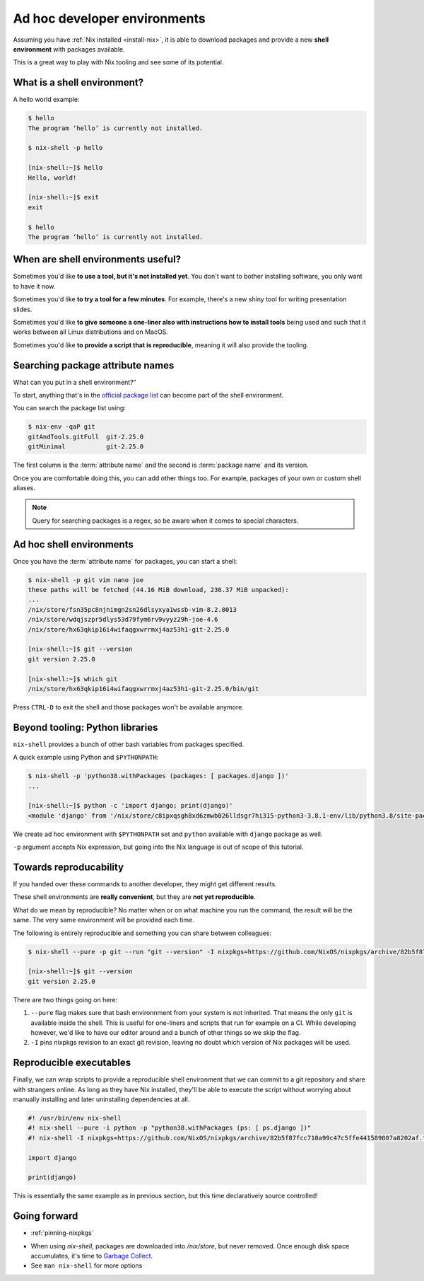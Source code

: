 Ad hoc developer environments
=============================

Assuming you have :ref:`Nix installed <install-nix>`, it is able to download packages
and provide a new **shell environment** with packages available.

This is a great way to play with Nix tooling and see some of its potential.


What is a shell environment?
----------------------------

A hello world example:

.. code:: shell-session

    $ hello             
    The program ‘hello’ is currently not installed.

    $ nix-shell -p hello             

    [nix-shell:~]$ hello
    Hello, world!

    [nix-shell:~]$ exit
    exit

    $ hello             
    The program ‘hello’ is currently not installed.


When are shell environments useful?
-----------------------------------

Sometimes you'd like **to use a tool, but it's not installed yet**. You don't want to
bother installing software, you only want to have it now.

Sometimes you'd like **to try a tool for a few minutes**. For example, there's a new shiny
tool for writing presentation slides. 

Sometimes you'd like **to give someone a one-liner also with instructions how to install
tools** being used and such that it works between all Linux distributions and on MacOS.

Sometimes you'd like **to provide a script that is reproducible**, meaning it will also provide the tooling.


Searching package attribute names
---------------------------------

What can you put in a shell environment?”

To start, anything that's in the `official package list <https://nixos.org/nixos/packages.html>`_ can become part of the shell environment.

You can search the package list using:

.. code:: shell-session

    $ nix-env -qaP git
    gitAndTools.gitFull  git-2.25.0
    gitMinimal           git-2.25.0


The first column is the :term:`attribute name` and the second is :term:`package name` and its version.

Once you are comfortable doing this, you can add other things too. 
For example, packages of your own or custom shell aliases.

.. note::

   Query for searching packages is a regex, so be aware when it comes to special characters.


Ad hoc shell environments
-------------------------

Once you have the :term:`attribute name` for packages, you can start a shell:

.. code:: shell-session

    $ nix-shell -p git vim nano joe
    these paths will be fetched (44.16 MiB download, 236.37 MiB unpacked):
    ...
    /nix/store/fsn35pc8njnimgn2sn26dlsyxya1wssb-vim-8.2.0013
    /nix/store/wdqjszpr5dlys53d79fym6rv9vyyz29h-joe-4.6
    /nix/store/hx63qkip16i4wifaqgxwrrmxj4az53h1-git-2.25.0

    [nix-shell:~]$ git --version
    git version 2.25.0

    [nix-shell:~]$ which git
    /nix/store/hx63qkip16i4wifaqgxwrrmxj4az53h1-git-2.25.0/bin/git

Press ``CTRL-D`` to exit the shell and those packages won't be available anymore.


Beyond tooling: Python libraries
--------------------------------

``nix-shell`` provides a bunch of other bash variables from packages specified.

A quick example using Python and ``$PYTHONPATH``:

.. code:: shell-session

    $ nix-shell -p 'python38.withPackages (packages: [ packages.django ])' 
    ...

    [nix-shell:~]$ python -c 'import django; print(django)'
    <module 'django' from '/nix/store/c8ipxqsgh8xd6zmwb026lldsgr7hi315-python3-3.8.1-env/lib/python3.8/site-packages/django/__init__.py'>

We create ad hoc environment with ``$PYTHONPATH`` set and ``python`` available with ``django`` package as well.

``-p`` argument accepts Nix expression, but going into the Nix language is out of scope of this tutorial.


Towards reproducability
-----------------------

If you handed over these commands to another developer, they might get different results.

These shell environments are **really convenient**, but they are **not yet reproducible**.

What do we mean by reproducible? No matter when or on what machine you run the command, the result will be the same.
The very same environment will be provided each time.

The following is entirely reproducible and something you can share between colleagues:

.. code:: shell-session

  $ nix-shell --pure -p git --run "git --version" -I nixpkgs=https://github.com/NixOS/nixpkgs/archive/82b5f87fcc710a99c47c5ffe441589807a8202af.tar.gz 
  
  [nix-shell:~]$ git --version
  git version 2.25.0

There are two things going on here:

1. ``--pure`` flag makes sure that bash environnment from your system is not inherited. That means the only ``git`` is available inside the shell.
   This is useful for one-liners and scripts that run for example on a CI. While developing however, we'd like to have our editor around and
   a bunch of other things so we skip the flag.

2. ``-I`` pins nixpkgs revision to an exact git revision, leaving no doubt which version of Nix packages will be used.


Reproducible executables
------------------------

Finally, we can wrap scripts to provide a reproducible shell environment that we can commit to a git repository
and share with strangers online. As long as they have Nix installed, they'll be able to execute the script without 
worrying about manually installing and later uninstalling dependencies at all.

.. code:: python

    #! /usr/bin/env nix-shell
    #! nix-shell --pure -i python -p "python38.withPackages (ps: [ ps.django ])"
    #! nix-shell -I nixpkgs=https://github.com/NixOS/nixpkgs/archive/82b5f87fcc710a99c47c5ffe441589807a8202af.tar.gz

    import django

    print(django)

This is essentially the same example as in previous section, but this time declaratively source controlled!


Going forward
-------------

- :ref:`pinning-nixpkgs`

.. TODO: reproducible developer environments

- When using `nix-shell`, packages are downloaded into `/nix/store`, but never removed.
  Once enough disk space accumulates, it's time to `Garbage Collect <https://nixos.org/nix/manual/#sec-garbage-collection>`_.

- See ``man nix-shell`` for more options